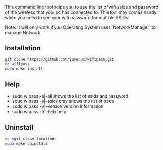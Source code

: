 This command line tool helps you to see the list of wifi ssids and password of the wireless that your pc has 
connected to. This tool may comes handy when you need to see your wifi password for multiple SSIDs..

Note: It will only work if you Operating System uses `NetworkManager` to manage Network.

** Installation
#+BEGIN_SRC bash
git clone https://github.com/javanux/wifipass.git
cd wifipass
sudo make install
#+END_SRC


** Help
+ sudo wipass    -a|-all         shows the list of ssids and password
+ sduo wipass    -s|--ssids      only shows the list of ssids
+ sudo wipass    -v|--version    version information
+ sudo wipass    -h|--help       help
 

** Uninstall
#+BEGIN_SRC bash
cd <git clone location>
sudo make uninstall
#+END_SRC
